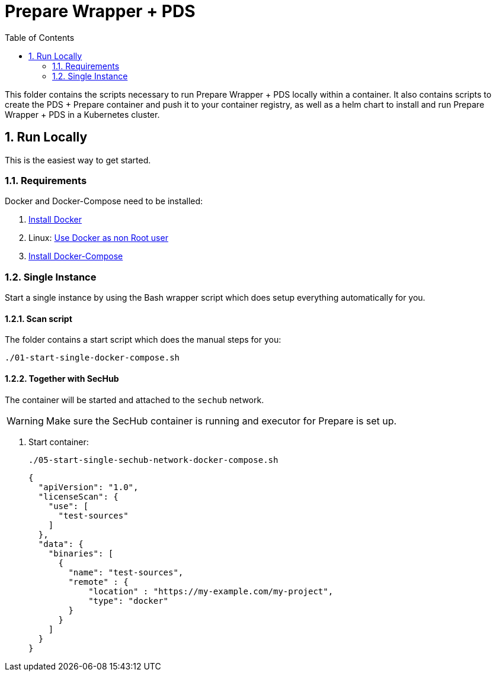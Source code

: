 // SPDX-License-Identifier: MIT

:toc:
:numbered:

= Prepare Wrapper + PDS

This folder contains the scripts necessary to run Prepare Wrapper + PDS locally within a container. It also contains scripts to create the PDS + Prepare container and push it to your container registry, as well as a helm chart to install and run Prepare Wrapper + PDS in a Kubernetes cluster.

== Run Locally

This is the easiest way to get started.

=== Requirements

Docker and Docker-Compose need to be installed:

. https://docs.docker.com/engine/install/[Install Docker]

. Linux: https://docs.docker.com/engine/install/linux-postinstall/#manage-docker-as-a-non-root-user[Use Docker as non Root user]

. https://docs.docker.com/compose/install/[Install Docker-Compose]

=== Single Instance

Start a single instance by using the Bash wrapper script which does setup everything automatically for you.

==== Scan script

The folder contains a start script which does the manual steps for you:

----
./01-start-single-docker-compose.sh
----

==== Together with SecHub

The container will be started and attached to the `sechub` network.

WARNING: Make sure the SecHub container is running and executor for Prepare is set up.

. Start container:
+
----
./05-start-single-sechub-network-docker-compose.sh
----
+

+
[source,json]
----
{
  "apiVersion": "1.0",
  "licenseScan": {
    "use": [
      "test-sources"
    ]
  },
  "data": {
    "binaries": [
      {
        "name": "test-sources",
        "remote" : {
            "location" : "https://my-example.com/my-project",
            "type": "docker"
        }
      }
    ]
  }
}
----